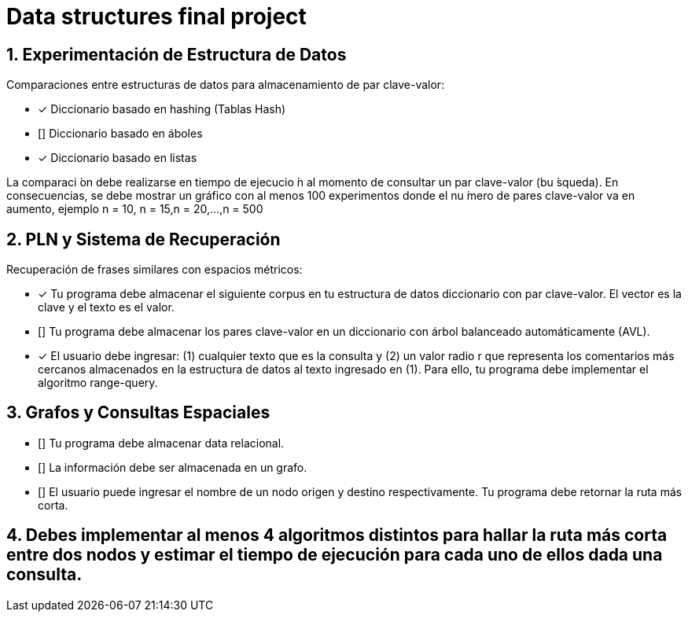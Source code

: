 # Data structures final project


## 1. Experimentación de Estructura de Datos
Comparaciones entre estructuras de datos para almacenamiento de par clave-valor:

* [*] Diccionario basado en hashing (Tablas Hash) 
* [] Diccionario basado en áboles
* [*] Diccionario basado en listas

La comparaci ́on debe realizarse en tiempo de ejecucio ́n al momento de consultar un par clave-valor (bu ́squeda). En consecuencias, se debe mostrar un gráfico con al menos 100 experimentos donde el nu ́mero de pares clave-valor va en aumento, ejemplo n = 10, n = 15,n = 20,...,n = 500

## 2. PLN y Sistema de Recuperación
Recuperación de frases similares con espacios métricos:

* [*] Tu programa debe almacenar el siguiente corpus en tu estructura de datos diccionario con par clave-valor. El vector es la clave y el texto es el valor.
* [] Tu programa debe almacenar los pares clave-valor en un diccionario con árbol balanceado automáticamente (AVL).
* [*] El usuario debe ingresar: (1) cualquier texto que es la consulta y (2) un valor radio r que representa los comentarios más cercanos almacenados en la estructura de datos al texto ingresado en (1). Para ello, tu programa debe implementar el algoritmo range-query.

## 3. Grafos y Consultas Espaciales
* [] Tu programa debe almacenar data relacional.
* [] La información debe ser almacenada en un grafo.
* [] El usuario puede ingresar el nombre de un nodo origen y destino respectivamente. Tu programa debe retornar la ruta más corta.

## 4. Debes implementar al menos 4 algoritmos distintos para hallar la ruta más corta entre dos nodos y estimar el tiempo de ejecución para cada uno de ellos dada una consulta.